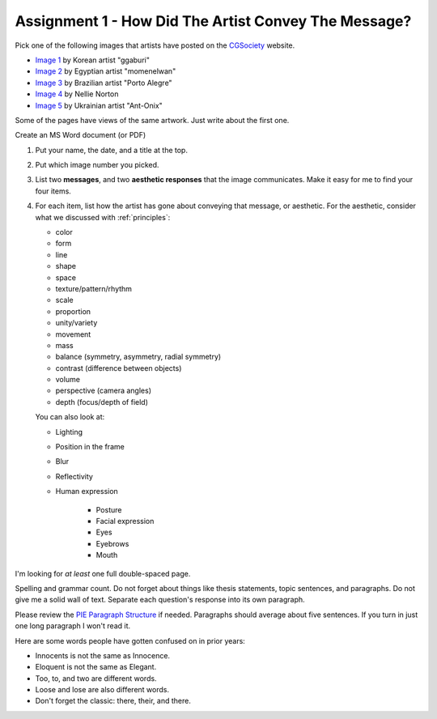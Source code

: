 .. _Assignment_01:

Assignment 1 - How Did The Artist Convey The Message?
=====================================================

.. image:: artist.svg
    :width: 40%
    :class: right-image

Pick one of the following images that artists have posted on the
CGSociety_ website.

.. _CGSociety: http://www.cgsociety.org/

* `Image 1 <https://cgsociety.org/c/featured/i9la/chirstmas-empty-city>`_ by Korean artist "ggaburi"
* `Image 2 <https://cgsociety.org/c/featured/2sn1/zohlof>`_ by Egyptian artist "momenelwan"
* `Image 3 <https://cgsociety.org/c/featured/hwyt/frozen-land>`_ by Brazilian artist "Porto Alegre"
* `Image 4 <https://cgsociety.org/c/featured/dfpr/sci-fi-environment-d>`_ by Nellie Norton
* `Image 5 <https://cgsociety.org/c/editors-pick/u592/black-mamba>`_ by Ukrainian artist "Ant-Onix"

Some of the pages have views of the same artwork. Just write about the first one.

Create an MS Word document (or PDF)

1. Put your name, the date, and a title at the top.
2. Put which image number you picked.
3. List two **messages**, and two **aesthetic responses** that the image
   communicates. Make it easy for me to find your four items.
4. For each item, list how the artist has gone about conveying that
   message, or aesthetic. For the aesthetic, consider what we discussed with
   :ref:`principles`:
   
   * color
   * form
   * line
   * shape
   * space
   * texture/pattern/rhythm
   * scale
   * proportion
   * unity/variety
   * movement
   * mass
   * balance (symmetry, asymmetry, radial symmetry)
   * contrast (difference between objects)
   * volume
   * perspective (camera angles)
   * depth (focus/depth of field)

   You can also look at:
   
   * Lighting
   * Position in the frame
   * Blur
   * Reflectivity
   * Human expression

       * Posture
       * Facial expression
       * Eyes
       * Eyebrows
       * Mouth

I'm looking for *at least* one full double-spaced page.

Spelling and grammar count. Do not forget about things like thesis statements,
topic sentences, and paragraphs. Do not give me a solid wall of text.
Separate each question's response into its own paragraph.

Please review the
`PIE Paragraph Structure <https://awc.ashford.edu/essay-dev-pie-paragraph.html>`_
if needed. Paragraphs should average about five sentences. If you turn in just
one long paragraph I won't read it.

Here are some words people have gotten confused on in prior years:

* Innocents is not the same as Innocence.
* Eloquent is not the same as Elegant.
* Too, to, and two are different words.
* Loose and lose are also different words.
* Don't forget the classic: there, their, and there.
